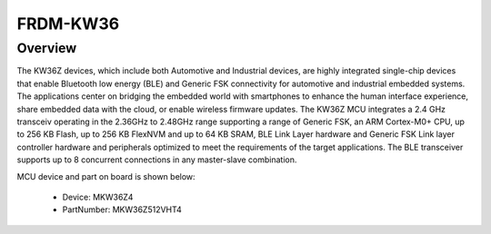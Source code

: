 .. _frdmkw36:

FRDM-KW36
####################

Overview
********

The KW36Z devices, which include both Automotive and Industrial devices, are highly integrated single-chip devices that enable Bluetooth low energy (BLE) and Generic FSK connectivity for automotive and industrial embedded systems. The applications center on bridging the embedded world with smartphones to enhance the human interface experience, share embedded data with the cloud, or enable wireless firmware updates. The KW36Z MCU integrates a 2.4 GHz transceiv operating in the 2.36GHz to 2.48GHz range supporting a range of Generic FSK, an ARM Cortex-M0+ CPU, up to 256 KB Flash, up to 256 KB FlexNVM and up to 64 KB SRAM, BLE Link Layer hardware and Generic FSK Link layer controller hardware and peripherals optimized to meet the requirements of the target applications. The BLE transceiver supports up to 8 concurrent connections in any master-slave combination.


.. image:: ./frdmkw36.png
   :width: 240px
   :align: center
   :alt: FRDM-KW36

MCU device and part on board is shown below:

 - Device: MKW36Z4
 - PartNumber: MKW36Z512VHT4


